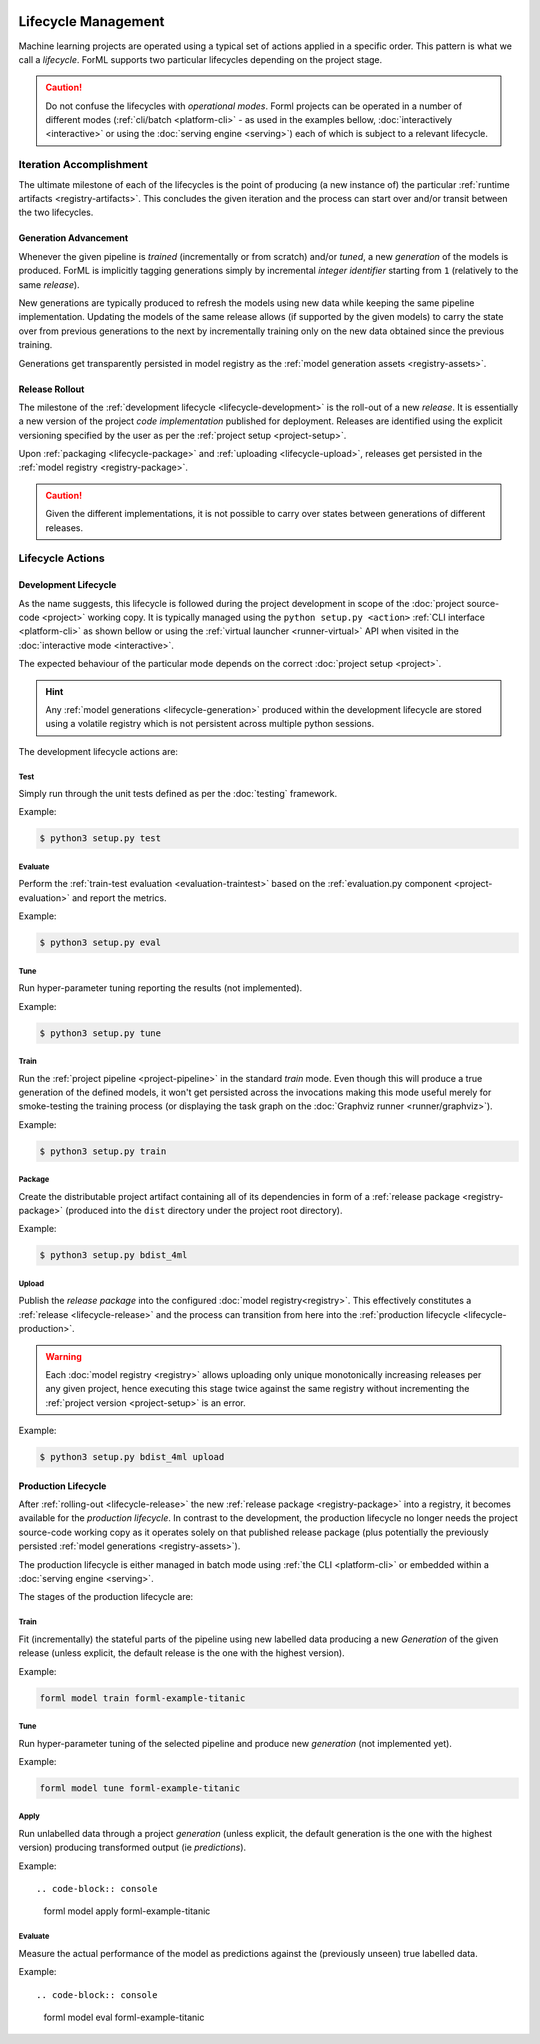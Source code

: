  .. Licensed to the Apache Software Foundation (ASF) under one
    or more contributor license agreements.  See the NOTICE file
    distributed with this work for additional information
    regarding copyright ownership.  The ASF licenses this file
    to you under the Apache License, Version 2.0 (the
    "License"); you may not use this file except in compliance
    with the License.  You may obtain a copy of the License at
 ..   http://www.apache.org/licenses/LICENSE-2.0
 .. Unless required by applicable law or agreed to in writing,
    software distributed under the License is distributed on an
    "AS IS" BASIS, WITHOUT WARRANTIES OR CONDITIONS OF ANY
    KIND, either express or implied.  See the License for the
    specific language governing permissions and limitations
    under the License.

Lifecycle Management
====================

Machine learning projects are operated using a typical set of actions applied in a specific
order. This pattern is what we call a *lifecycle*. ForML supports two particular lifecycles
depending on the project stage.

.. caution::
   Do not confuse the lifecycles with *operational modes*. Forml projects can be operated in a
   number of different modes (:ref:`cli/batch <platform-cli>` - as used in the examples bellow,
   :doc:`interactively <interactive>` or using the :doc:`serving engine <serving>`) each of which is
   subject to a relevant lifecycle.


Iteration Accomplishment
------------------------

The ultimate milestone of each of the lifecycles is the point of producing (a new instance of)
the particular :ref:`runtime artifacts <registry-artifacts>`. This concludes the given iteration
and the process can start over and/or transit between the two lifecycles.

.. _lifecycle-generation:

Generation Advancement
^^^^^^^^^^^^^^^^^^^^^^

Whenever the given pipeline is *trained* (incrementally or from scratch) and/or *tuned*, a new
*generation* of the models is produced. ForML is implicitly tagging generations simply by
incremental *integer identifier* starting from ``1`` (relatively to the same *release*).

New generations are typically produced to refresh the models using new data
while keeping the same pipeline implementation. Updating the models of the same release allows (if
supported by the given models) to carry the state over from previous generations to the next by
incrementally training only on the new data obtained since the previous training.

Generations get transparently persisted in model registry as the :ref:`model generation assets
<registry-assets>`.

.. _lifecycle-release:

Release Rollout
^^^^^^^^^^^^^^^

The milestone of the :ref:`development lifecycle <lifecycle-development>` is the roll-out of a new
*release*. It is essentially a new version of the project *code implementation* published for
deployment. Releases are identified using the explicit versioning specified by the user as per the
:ref:`project setup <project-setup>`.

Upon :ref:`packaging <lifecycle-package>` and :ref:`uploading <lifecycle-upload>`, releases get
persisted in the :ref:`model registry <registry-package>`.

.. caution::
   Given the different implementations, it is not possible to carry over states between generations
   of different releases.


Lifecycle Actions
-----------------


.. _lifecycle-development:

Development Lifecycle
^^^^^^^^^^^^^^^^^^^^^

As the name suggests, this lifecycle is followed during the project development in scope of the
:doc:`project source-code <project>` working copy. It is typically managed using the ``python
setup.py <action>`` :ref:`CLI interface <platform-cli>` as shown bellow or using the :ref:`virtual
launcher <runner-virtual>` API when visited in the :doc:`interactive mode <interactive>`.

The expected behaviour of the particular mode depends on the correct :doc:`project setup <project>`.

.. hint::
   Any :ref:`model generations <lifecycle-generation>` produced within the development lifecycle
   are stored using a volatile registry which is not persistent across multiple python sessions.

The development lifecycle actions are:

Test
""""

Simply run through the unit tests defined as per the :doc:`testing` framework.

Example:

.. code-block:: console

    $ python3 setup.py test

Evaluate
""""""""

Perform the :ref:`train-test evaluation <evaluation-traintest>` based on the
:ref:`evaluation.py component <project-evaluation>` and report the metrics.

Example:

.. code-block:: console

    $ python3 setup.py eval

Tune
""""

Run hyper-parameter tuning reporting the results (not implemented).

Example:

.. code-block:: console

    $ python3 setup.py tune

Train
"""""

Run the :ref:`project pipeline <project-pipeline>` in the standard *train* mode. Even though this
will produce a true generation of the defined models, it won't get persisted across the
invocations making this mode useful merely for smoke-testing the training process (or displaying
the task graph on the :doc:`Graphviz runner <runner/graphviz>`).

Example:

.. code-block:: console

    $ python3 setup.py train

.. _lifecycle-package:

Package
"""""""

Create the distributable project artifact containing all of its dependencies in form of a
:ref:`release package <registry-package>` (produced into the ``dist`` directory under the
project root directory).

Example:

.. code-block:: console

    $ python3 setup.py bdist_4ml

.. _lifecycle-upload:

Upload
""""""

Publish the *release package* into the configured :doc:`model registry<registry>`. This
effectively constitutes a :ref:`release <lifecycle-release>` and the process can transition
from here into the :ref:`production lifecycle <lifecycle-production>`.

.. warning::
   Each :doc:`model registry <registry>` allows uploading only unique monotonically
   increasing releases per any given project, hence executing this stage twice against the
   same registry without incrementing the :ref:`project version <project-setup>` is an error.

Example:

.. code-block:: console

    $ python3 setup.py bdist_4ml upload


.. _lifecycle-production:

Production Lifecycle
^^^^^^^^^^^^^^^^^^^^

After :ref:`rolling-out <lifecycle-release>` the new :ref:`release package <registry-package>`
into a registry, it becomes available for the *production lifecycle*. In contrast to the
development, the production lifecycle no longer needs the project source-code working copy as it
operates solely on that published release package (plus potentially the previously persisted
:ref:`model generations <registry-assets>`).

The production lifecycle is either managed in batch mode using :ref:`the CLI <platform-cli>` or
embedded within a :doc:`serving engine <serving>`.

The stages of the production lifecycle are:

Train
"""""

Fit (incrementally) the stateful parts of the pipeline using new labelled data producing a new *Generation* of
the given release (unless explicit, the default release is the one with the highest version).

Example:

.. code-block:: console

    forml model train forml-example-titanic

Tune
""""

Run hyper-parameter tuning of the selected pipeline and produce new *generation* (not implemented
yet).

Example:

.. code-block:: console

    forml model tune forml-example-titanic

Apply
"""""

Run unlabelled data through a project *generation* (unless explicit, the default generation is the one with the
highest version) producing transformed output (ie *predictions*).

Example::

.. code-block:: console

    forml model apply forml-example-titanic

Evaluate
""""""""

Measure the actual performance of the model as predictions against the (previously unseen) true labelled data.

Example::

.. code-block:: console

    forml model eval forml-example-titanic
